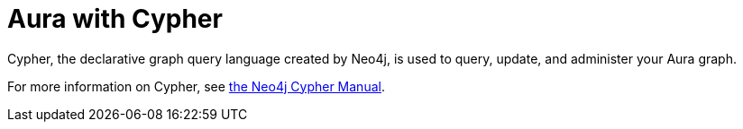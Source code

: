 [[aura-cypher]]
= Aura with Cypher

Cypher, the declarative graph query language created by Neo4j, is used to query, update, and administer your Aura graph.

For more information on Cypher, see https://neo4j.com/docs/cypher-manual/current[the Neo4j Cypher Manual].
